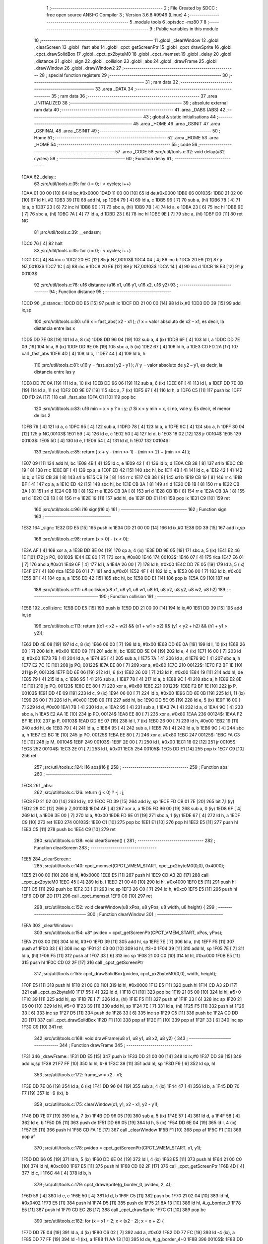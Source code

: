                               1 ;--------------------------------------------------------
                              2 ; File Created by SDCC : free open source ANSI-C Compiler
                              3 ; Version 3.6.8 #9946 (Linux)
                              4 ;--------------------------------------------------------
                              5 	.module tools
                              6 	.optsdcc -mz80
                              7 	
                              8 ;--------------------------------------------------------
                              9 ; Public variables in this module
                             10 ;--------------------------------------------------------
                             11 	.globl _clearWindow
                             12 	.globl _clearScreen
                             13 	.globl _fast_abs
                             14 	.globl _cpct_getScreenPtr
                             15 	.globl _cpct_drawSprite
                             16 	.globl _cpct_drawSolidBox
                             17 	.globl _cpct_px2byteM0
                             18 	.globl _cpct_memset
                             19 	.globl _delay
                             20 	.globl _distance
                             21 	.globl _sign
                             22 	.globl _collision
                             23 	.globl _abs
                             24 	.globl _drawFrame
                             25 	.globl _drawWindow
                             26 	.globl _drawWindow2
                             27 ;--------------------------------------------------------
                             28 ; special function registers
                             29 ;--------------------------------------------------------
                             30 ;--------------------------------------------------------
                             31 ; ram data
                             32 ;--------------------------------------------------------
                             33 	.area _DATA
                             34 ;--------------------------------------------------------
                             35 ; ram data
                             36 ;--------------------------------------------------------
                             37 	.area _INITIALIZED
                             38 ;--------------------------------------------------------
                             39 ; absolute external ram data
                             40 ;--------------------------------------------------------
                             41 	.area _DABS (ABS)
                             42 ;--------------------------------------------------------
                             43 ; global & static initialisations
                             44 ;--------------------------------------------------------
                             45 	.area _HOME
                             46 	.area _GSINIT
                             47 	.area _GSFINAL
                             48 	.area _GSINIT
                             49 ;--------------------------------------------------------
                             50 ; Home
                             51 ;--------------------------------------------------------
                             52 	.area _HOME
                             53 	.area _HOME
                             54 ;--------------------------------------------------------
                             55 ; code
                             56 ;--------------------------------------------------------
                             57 	.area _CODE
                             58 ;src/util/tools.c:32: void delay(u32 cycles)
                             59 ;	---------------------------------
                             60 ; Function delay
                             61 ; ---------------------------------
   1DAA                      62 _delay::
                             63 ;src/util/tools.c:35: for (i = 0; i < cycles; i++)
   1DAA 01 00 00      [10]   64 	ld	bc,#0x0000
   1DAD 11 00 00      [10]   65 	ld	de,#0x0000
   1DB0                      66 00103$:
   1DB0 21 02 00      [10]   67 	ld	hl, #2
   1DB3 39            [11]   68 	add	hl, sp
   1DB4 79            [ 4]   69 	ld	a, c
   1DB5 96            [ 7]   70 	sub	a, (hl)
   1DB6 78            [ 4]   71 	ld	a, b
   1DB7 23            [ 6]   72 	inc	hl
   1DB8 9E            [ 7]   73 	sbc	a, (hl)
   1DB9 7B            [ 4]   74 	ld	a, e
   1DBA 23            [ 6]   75 	inc	hl
   1DBB 9E            [ 7]   76 	sbc	a, (hl)
   1DBC 7A            [ 4]   77 	ld	a, d
   1DBD 23            [ 6]   78 	inc	hl
   1DBE 9E            [ 7]   79 	sbc	a, (hl)
   1DBF D0            [11]   80 	ret	NC
                             81 ;src/util/tools.c:39: __endasm;
   1DC0 76            [ 4]   82 	halt
                             83 ;src/util/tools.c:35: for (i = 0; i < cycles; i++)
   1DC1 0C            [ 4]   84 	inc	c
   1DC2 20 EC         [12]   85 	jr	NZ,00103$
   1DC4 04            [ 4]   86 	inc	b
   1DC5 20 E9         [12]   87 	jr	NZ,00103$
   1DC7 1C            [ 4]   88 	inc	e
   1DC8 20 E6         [12]   89 	jr	NZ,00103$
   1DCA 14            [ 4]   90 	inc	d
   1DCB 18 E3         [12]   91 	jr	00103$
                             92 ;src/util/tools.c:78: u16 distance (u16 x1, u16 y1, u16 x2, u16 y2)
                             93 ;	---------------------------------
                             94 ; Function distance
                             95 ; ---------------------------------
   1DCD                      96 _distance::
   1DCD DD E5         [15]   97 	push	ix
   1DCF DD 21 00 00   [14]   98 	ld	ix,#0
   1DD3 DD 39         [15]   99 	add	ix,sp
                            100 ;src/util/tools.c:80: u16 x = fast_abs( x2 - x1 );  // x = valor absoluto de x2 – x1, es decir, la distancia entre las x
   1DD5 DD 7E 08      [19]  101 	ld	a, 8 (ix)
   1DD8 DD 96 04      [19]  102 	sub	a, 4 (ix)
   1DDB 6F            [ 4]  103 	ld	l, a
   1DDC DD 7E 09      [19]  104 	ld	a, 9 (ix)
   1DDF DD 9E 05      [19]  105 	sbc	a, 5 (ix)
   1DE2 67            [ 4]  106 	ld	h, a
   1DE3 CD FD 2A      [17]  107 	call	_fast_abs
   1DE6 4D            [ 4]  108 	ld	c, l
   1DE7 44            [ 4]  109 	ld	b, h
                            110 ;src/util/tools.c:81: u16 y = fast_abs( y2 - y1 );  // y = valor absoluto de y2 – y1, es decir, la distancia entre las y
   1DE8 DD 7E 0A      [19]  111 	ld	a, 10 (ix)
   1DEB DD 96 06      [19]  112 	sub	a, 6 (ix)
   1DEE 6F            [ 4]  113 	ld	l, a
   1DEF DD 7E 0B      [19]  114 	ld	a, 11 (ix)
   1DF2 DD 9E 07      [19]  115 	sbc	a, 7 (ix)
   1DF5 67            [ 4]  116 	ld	h, a
   1DF6 C5            [11]  117 	push	bc
   1DF7 CD FD 2A      [17]  118 	call	_fast_abs
   1DFA C1            [10]  119 	pop	bc
                            120 ;src/util/tools.c:83: u16 min = x < y ? x : y; // Si x < y min = x, si no, vale y. Es decir, el menor de los 2
   1DFB 79            [ 4]  121 	ld	a, c
   1DFC 95            [ 4]  122 	sub	a, l
   1DFD 78            [ 4]  123 	ld	a, b
   1DFE 9C            [ 4]  124 	sbc	a, h
   1DFF 30 04         [12]  125 	jr	NC,00103$
   1E01 59            [ 4]  126 	ld	e, c
   1E02 50            [ 4]  127 	ld	d, b
   1E03 18 02         [12]  128 	jr	00104$
   1E05                     129 00103$:
   1E05 5D            [ 4]  130 	ld	e, l
   1E06 54            [ 4]  131 	ld	d, h
   1E07                     132 00104$:
                            133 ;src/util/tools.c:85: return ( x + y - (min >> 1) - (min >> 2) + (min >> 4) );
   1E07 09            [11]  134 	add	hl, bc
   1E08 4B            [ 4]  135 	ld	c, e
   1E09 42            [ 4]  136 	ld	b, d
   1E0A CB 38         [ 8]  137 	srl	b
   1E0C CB 19         [ 8]  138 	rr	c
   1E0E BF            [ 4]  139 	cp	a, a
   1E0F ED 42         [15]  140 	sbc	hl, bc
   1E11 4B            [ 4]  141 	ld	c, e
   1E12 42            [ 4]  142 	ld	b, d
   1E13 CB 38         [ 8]  143 	srl	b
   1E15 CB 19         [ 8]  144 	rr	c
   1E17 CB 38         [ 8]  145 	srl	b
   1E19 CB 19         [ 8]  146 	rr	c
   1E1B BF            [ 4]  147 	cp	a, a
   1E1C ED 42         [15]  148 	sbc	hl, bc
   1E1E CB 3A         [ 8]  149 	srl	d
   1E20 CB 1B         [ 8]  150 	rr	e
   1E22 CB 3A         [ 8]  151 	srl	d
   1E24 CB 1B         [ 8]  152 	rr	e
   1E26 CB 3A         [ 8]  153 	srl	d
   1E28 CB 1B         [ 8]  154 	rr	e
   1E2A CB 3A         [ 8]  155 	srl	d
   1E2C CB 1B         [ 8]  156 	rr	e
   1E2E 19            [11]  157 	add	hl, de
   1E2F DD E1         [14]  158 	pop	ix
   1E31 C9            [10]  159 	ret
                            160 ;src/util/tools.c:96: i16 sign(i16 x)
                            161 ;	---------------------------------
                            162 ; Function sign
                            163 ; ---------------------------------
   1E32                     164 _sign::
   1E32 DD E5         [15]  165 	push	ix
   1E34 DD 21 00 00   [14]  166 	ld	ix,#0
   1E38 DD 39         [15]  167 	add	ix,sp
                            168 ;src/util/tools.c:98: return  (x > 0) - (x < 0);
   1E3A AF            [ 4]  169 	xor	a, a
   1E3B DD BE 04      [19]  170 	cp	a, 4 (ix)
   1E3E DD 9E 05      [19]  171 	sbc	a, 5 (ix)
   1E41 E2 46 1E      [10]  172 	jp	PO, 00103$
   1E44 EE 80         [ 7]  173 	xor	a, #0x80
   1E46                     174 00103$:
   1E46 07            [ 4]  175 	rlca
   1E47 E6 01         [ 7]  176 	and	a,#0x01
   1E49 6F            [ 4]  177 	ld	l, a
   1E4A 26 00         [ 7]  178 	ld	h, #0x00
   1E4C DD 7E 05      [19]  179 	ld	a, 5 (ix)
   1E4F 07            [ 4]  180 	rlca
   1E50 E6 01         [ 7]  181 	and	a,#0x01
   1E52 4F            [ 4]  182 	ld	c, a
   1E53 06 00         [ 7]  183 	ld	b, #0x00
   1E55 BF            [ 4]  184 	cp	a, a
   1E56 ED 42         [15]  185 	sbc	hl, bc
   1E58 DD E1         [14]  186 	pop	ix
   1E5A C9            [10]  187 	ret
                            188 ;src/util/tools.c:111: u8 collision(u8 x1, u8 y1, u8 w1, u8 h1, u8 x2, u8 y2, u8 w2, u8 h2)
                            189 ;	---------------------------------
                            190 ; Function collision
                            191 ; ---------------------------------
   1E5B                     192 _collision::
   1E5B DD E5         [15]  193 	push	ix
   1E5D DD 21 00 00   [14]  194 	ld	ix,#0
   1E61 DD 39         [15]  195 	add	ix,sp
                            196 ;src/util/tools.c:113: return  ((x1 < x2 + w2) && (x1 + w1 > x2) &&  (y1 < y2 + h2) && (h1 + y1 > y2));
   1E63 DD 4E 08      [19]  197 	ld	c, 8 (ix)
   1E66 06 00         [ 7]  198 	ld	b, #0x00
   1E68 DD 6E 0A      [19]  199 	ld	l, 10 (ix)
   1E6B 26 00         [ 7]  200 	ld	h, #0x00
   1E6D 09            [11]  201 	add	hl, bc
   1E6E DD 5E 04      [19]  202 	ld	e, 4 (ix)
   1E71 16 00         [ 7]  203 	ld	d, #0x00
   1E73 7B            [ 4]  204 	ld	a, e
   1E74 95            [ 4]  205 	sub	a, l
   1E75 7A            [ 4]  206 	ld	a, d
   1E76 9C            [ 4]  207 	sbc	a, h
   1E77 E2 7C 1E      [10]  208 	jp	PO, 00122$
   1E7A EE 80         [ 7]  209 	xor	a, #0x80
   1E7C                     210 00122$:
   1E7C F2 BF 1E      [10]  211 	jp	P, 00103$
   1E7F DD 6E 06      [19]  212 	ld	l, 6 (ix)
   1E82 26 00         [ 7]  213 	ld	h, #0x00
   1E84 19            [11]  214 	add	hl, de
   1E85 79            [ 4]  215 	ld	a, c
   1E86 95            [ 4]  216 	sub	a, l
   1E87 78            [ 4]  217 	ld	a, b
   1E88 9C            [ 4]  218 	sbc	a, h
   1E89 E2 8E 1E      [10]  219 	jp	PO, 00123$
   1E8C EE 80         [ 7]  220 	xor	a, #0x80
   1E8E                     221 00123$:
   1E8E F2 BF 1E      [10]  222 	jp	P, 00103$
   1E91 DD 4E 09      [19]  223 	ld	c, 9 (ix)
   1E94 06 00         [ 7]  224 	ld	b, #0x00
   1E96 DD 6E 0B      [19]  225 	ld	l, 11 (ix)
   1E99 26 00         [ 7]  226 	ld	h, #0x00
   1E9B 09            [11]  227 	add	hl, bc
   1E9C DD 5E 05      [19]  228 	ld	e, 5 (ix)
   1E9F 16 00         [ 7]  229 	ld	d, #0x00
   1EA1 7B            [ 4]  230 	ld	a, e
   1EA2 95            [ 4]  231 	sub	a, l
   1EA3 7A            [ 4]  232 	ld	a, d
   1EA4 9C            [ 4]  233 	sbc	a, h
   1EA5 E2 AA 1E      [10]  234 	jp	PO, 00124$
   1EA8 EE 80         [ 7]  235 	xor	a, #0x80
   1EAA                     236 00124$:
   1EAA F2 BF 1E      [10]  237 	jp	P, 00103$
   1EAD DD 6E 07      [19]  238 	ld	l, 7 (ix)
   1EB0 26 00         [ 7]  239 	ld	h, #0x00
   1EB2 19            [11]  240 	add	hl, de
   1EB3 79            [ 4]  241 	ld	a, c
   1EB4 95            [ 4]  242 	sub	a, l
   1EB5 78            [ 4]  243 	ld	a, b
   1EB6 9C            [ 4]  244 	sbc	a, h
   1EB7 E2 BC 1E      [10]  245 	jp	PO, 00125$
   1EBA EE 80         [ 7]  246 	xor	a, #0x80
   1EBC                     247 00125$:
   1EBC FA C3 1E      [10]  248 	jp	M, 00104$
   1EBF                     249 00103$:
   1EBF 2E 00         [ 7]  250 	ld	l, #0x00
   1EC1 18 02         [12]  251 	jr	00105$
   1EC3                     252 00104$:
   1EC3 2E 01         [ 7]  253 	ld	l, #0x01
   1EC5                     254 00105$:
   1EC5 DD E1         [14]  255 	pop	ix
   1EC7 C9            [10]  256 	ret
                            257 ;src/util/tools.c:124: i16 abs(i16 j)
                            258 ;	---------------------------------
                            259 ; Function abs
                            260 ; ---------------------------------
   1EC8                     261 _abs::
                            262 ;src/util/tools.c:126: return (j < 0) ? -j : j;
   1EC8 FD 21 02 00   [14]  263 	ld	iy, #2
   1ECC FD 39         [15]  264 	add	iy, sp
   1ECE FD CB 01 7E   [20]  265 	bit	7,1 (iy)
   1ED2 28 0C         [12]  266 	jr	Z,00103$
   1ED4 AF            [ 4]  267 	xor	a, a
   1ED5 FD 96 00      [19]  268 	sub	a, 0 (iy)
   1ED8 6F            [ 4]  269 	ld	l, a
   1ED9 3E 00         [ 7]  270 	ld	a, #0x00
   1EDB FD 9E 01      [19]  271 	sbc	a, 1 (iy)
   1EDE 67            [ 4]  272 	ld	h, a
   1EDF C9            [10]  273 	ret
   1EE0                     274 00103$:
   1EE0 C1            [10]  275 	pop	bc
   1EE1 E1            [10]  276 	pop	hl
   1EE2 E5            [11]  277 	push	hl
   1EE3 C5            [11]  278 	push	bc
   1EE4 C9            [10]  279 	ret
                            280 ;src/util/tools.c:138: void clearScreen() {
                            281 ;	---------------------------------
                            282 ; Function clearScreen
                            283 ; ---------------------------------
   1EE5                     284 _clearScreen::
                            285 ;src/util/tools.c:140: cpct_memset(CPCT_VMEM_START, cpct_px2byteM0(0,0), 0x4000);
   1EE5 21 00 00      [10]  286 	ld	hl, #0x0000
   1EE8 E5            [11]  287 	push	hl
   1EE9 CD A3 2D      [17]  288 	call	_cpct_px2byteM0
   1EEC 45            [ 4]  289 	ld	b, l
   1EED 21 00 40      [10]  290 	ld	hl, #0x4000
   1EF0 E5            [11]  291 	push	hl
   1EF1 C5            [11]  292 	push	bc
   1EF2 33            [ 6]  293 	inc	sp
   1EF3 26 C0         [ 7]  294 	ld	h, #0xc0
   1EF5 E5            [11]  295 	push	hl
   1EF6 CD BF 2D      [17]  296 	call	_cpct_memset
   1EF9 C9            [10]  297 	ret
                            298 ;src/util/tools.c:152: void clearWindow(u8 xPos, u8 yPos, u8 width, u8 height) {
                            299 ;	---------------------------------
                            300 ; Function clearWindow
                            301 ; ---------------------------------
   1EFA                     302 _clearWindow::
                            303 ;src/util/tools.c:154: u8* pvideo = cpct_getScreenPtr(CPCT_VMEM_START, xPos, yPos);
   1EFA 21 03 00      [10]  304 	ld	hl, #3+0
   1EFD 39            [11]  305 	add	hl, sp
   1EFE 7E            [ 7]  306 	ld	a, (hl)
   1EFF F5            [11]  307 	push	af
   1F00 33            [ 6]  308 	inc	sp
   1F01 21 03 00      [10]  309 	ld	hl, #3+0
   1F04 39            [11]  310 	add	hl, sp
   1F05 7E            [ 7]  311 	ld	a, (hl)
   1F06 F5            [11]  312 	push	af
   1F07 33            [ 6]  313 	inc	sp
   1F08 21 00 C0      [10]  314 	ld	hl, #0xc000
   1F0B E5            [11]  315 	push	hl
   1F0C CD 02 2F      [17]  316 	call	_cpct_getScreenPtr
                            317 ;src/util/tools.c:155: cpct_drawSolidBox(pvideo, cpct_px2byteM0(0,0), width, height);
   1F0F E5            [11]  318 	push	hl
   1F10 21 00 00      [10]  319 	ld	hl, #0x0000
   1F13 E5            [11]  320 	push	hl
   1F14 CD A3 2D      [17]  321 	call	_cpct_px2byteM0
   1F17 55            [ 4]  322 	ld	d, l
   1F18 C1            [10]  323 	pop	bc
   1F19 21 05 00      [10]  324 	ld	hl, #5+0
   1F1C 39            [11]  325 	add	hl, sp
   1F1D 7E            [ 7]  326 	ld	a, (hl)
   1F1E F5            [11]  327 	push	af
   1F1F 33            [ 6]  328 	inc	sp
   1F20 21 05 00      [10]  329 	ld	hl, #5+0
   1F23 39            [11]  330 	add	hl, sp
   1F24 7E            [ 7]  331 	ld	a, (hl)
   1F25 F5            [11]  332 	push	af
   1F26 33            [ 6]  333 	inc	sp
   1F27 D5            [11]  334 	push	de
   1F28 33            [ 6]  335 	inc	sp
   1F29 C5            [11]  336 	push	bc
   1F2A CD DD 2D      [17]  337 	call	_cpct_drawSolidBox
   1F2D F1            [10]  338 	pop	af
   1F2E F1            [10]  339 	pop	af
   1F2F 33            [ 6]  340 	inc	sp
   1F30 C9            [10]  341 	ret
                            342 ;src/util/tools.c:168: void drawFrame(u8 x1, u8 y1, u8 x2, u8 y2) {
                            343 ;	---------------------------------
                            344 ; Function drawFrame
                            345 ; ---------------------------------
   1F31                     346 _drawFrame::
   1F31 DD E5         [15]  347 	push	ix
   1F33 DD 21 00 00   [14]  348 	ld	ix,#0
   1F37 DD 39         [15]  349 	add	ix,sp
   1F39 21 F7 FF      [10]  350 	ld	hl, #-9
   1F3C 39            [11]  351 	add	hl, sp
   1F3D F9            [ 6]  352 	ld	sp, hl
                            353 ;src/util/tools.c:172: frame_w = x2 - x1;
   1F3E DD 7E 06      [19]  354 	ld	a, 6 (ix)
   1F41 DD 96 04      [19]  355 	sub	a, 4 (ix)
   1F44 47            [ 4]  356 	ld	b, a
   1F45 DD 70 F7      [19]  357 	ld	-9 (ix), b
                            358 ;src/util/tools.c:175: clearWindow(x1, y1, x2 - x1, y2 - y1);
   1F48 DD 7E 07      [19]  359 	ld	a, 7 (ix)
   1F4B DD 96 05      [19]  360 	sub	a, 5 (ix)
   1F4E 57            [ 4]  361 	ld	d, a
   1F4F 58            [ 4]  362 	ld	e, b
   1F50 D5            [11]  363 	push	de
   1F51 DD 66 05      [19]  364 	ld	h, 5 (ix)
   1F54 DD 6E 04      [19]  365 	ld	l, 4 (ix)
   1F57 E5            [11]  366 	push	hl
   1F58 CD FA 1E      [17]  367 	call	_clearWindow
   1F5B F1            [10]  368 	pop	af
   1F5C F1            [10]  369 	pop	af
                            370 ;src/util/tools.c:178: pvideo = cpct_getScreenPtr(CPCT_VMEM_START, x1, y1);
   1F5D DD 66 05      [19]  371 	ld	h, 5 (ix)
   1F60 DD 6E 04      [19]  372 	ld	l, 4 (ix)
   1F63 E5            [11]  373 	push	hl
   1F64 21 00 C0      [10]  374 	ld	hl, #0xc000
   1F67 E5            [11]  375 	push	hl
   1F68 CD 02 2F      [17]  376 	call	_cpct_getScreenPtr
   1F6B 4D            [ 4]  377 	ld	c, l
   1F6C 44            [ 4]  378 	ld	b, h
                            379 ;src/util/tools.c:179: cpct_drawSprite(g_border_0,  pvideo, 2, 4);
   1F6D 59            [ 4]  380 	ld	e, c
   1F6E 50            [ 4]  381 	ld	d, b
   1F6F C5            [11]  382 	push	bc
   1F70 21 02 04      [10]  383 	ld	hl, #0x0402
   1F73 E5            [11]  384 	push	hl
   1F74 D5            [11]  385 	push	de
   1F75 21 8A 13      [10]  386 	ld	hl, #_g_border_0
   1F78 E5            [11]  387 	push	hl
   1F79 CD EC 2B      [17]  388 	call	_cpct_drawSprite
   1F7C C1            [10]  389 	pop	bc
                            390 ;src/util/tools.c:182: for (x = x1 + 2; x < (x2 - 2); x = x + 2) {
   1F7D DD 7E 04      [19]  391 	ld	a, 4 (ix)
   1F80 C6 02         [ 7]  392 	add	a, #0x02
   1F82 DD 77 FC      [19]  393 	ld	-4 (ix), a
   1F85 DD 77 FF      [19]  394 	ld	-1 (ix), a
   1F88 11 AA 13      [10]  395 	ld	de, #_g_border_4+0
   1F8B                     396 00105$:
   1F8B DD 7E 06      [19]  397 	ld	a, 6 (ix)
   1F8E 26 00         [ 7]  398 	ld	h, #0x00
   1F90 C6 FE         [ 7]  399 	add	a, #0xfe
   1F92 DD 77 FD      [19]  400 	ld	-3 (ix), a
   1F95 7C            [ 4]  401 	ld	a, h
   1F96 CE FF         [ 7]  402 	adc	a, #0xff
   1F98 DD 77 FE      [19]  403 	ld	-2 (ix), a
   1F9B DD 6E FF      [19]  404 	ld	l, -1 (ix)
   1F9E 26 00         [ 7]  405 	ld	h, #0x00
                            406 ;src/util/tools.c:183: cpct_drawSprite(g_border_4,  pvideo + (x - x1), 2, 4);
   1FA0 DD 7E 04      [19]  407 	ld	a, 4 (ix)
   1FA3 DD 77 FA      [19]  408 	ld	-6 (ix), a
   1FA6 DD 36 FB 00   [19]  409 	ld	-5 (ix), #0x00
                            410 ;src/util/tools.c:182: for (x = x1 + 2; x < (x2 - 2); x = x + 2) {
   1FAA 7D            [ 4]  411 	ld	a, l
   1FAB DD 96 FD      [19]  412 	sub	a, -3 (ix)
   1FAE 7C            [ 4]  413 	ld	a, h
   1FAF DD 9E FE      [19]  414 	sbc	a, -2 (ix)
   1FB2 E2 B7 1F      [10]  415 	jp	PO, 00142$
   1FB5 EE 80         [ 7]  416 	xor	a, #0x80
   1FB7                     417 00142$:
   1FB7 F2 E1 1F      [10]  418 	jp	P, 00101$
                            419 ;src/util/tools.c:183: cpct_drawSprite(g_border_4,  pvideo + (x - x1), 2, 4);
   1FBA 7D            [ 4]  420 	ld	a, l
   1FBB DD 96 FA      [19]  421 	sub	a, -6 (ix)
   1FBE 6F            [ 4]  422 	ld	l, a
   1FBF 7C            [ 4]  423 	ld	a, h
   1FC0 DD 9E FB      [19]  424 	sbc	a, -5 (ix)
   1FC3 67            [ 4]  425 	ld	h, a
   1FC4 09            [11]  426 	add	hl, bc
   1FC5 E5            [11]  427 	push	hl
   1FC6 FD E1         [14]  428 	pop	iy
   1FC8 C5            [11]  429 	push	bc
   1FC9 D5            [11]  430 	push	de
   1FCA 21 02 04      [10]  431 	ld	hl, #0x0402
   1FCD E5            [11]  432 	push	hl
   1FCE FD E5         [15]  433 	push	iy
   1FD0 21 AA 13      [10]  434 	ld	hl, #_g_border_4
   1FD3 E5            [11]  435 	push	hl
   1FD4 CD EC 2B      [17]  436 	call	_cpct_drawSprite
   1FD7 D1            [10]  437 	pop	de
   1FD8 C1            [10]  438 	pop	bc
                            439 ;src/util/tools.c:182: for (x = x1 + 2; x < (x2 - 2); x = x + 2) {
   1FD9 DD 34 FF      [23]  440 	inc	-1 (ix)
   1FDC DD 34 FF      [23]  441 	inc	-1 (ix)
   1FDF 18 AA         [12]  442 	jr	00105$
   1FE1                     443 00101$:
                            444 ;src/util/tools.c:187: cpct_drawSprite(g_border_1,  pvideo + (frame_w - 2), 2, 4);
   1FE1 DD 5E F7      [19]  445 	ld	e, -9 (ix)
   1FE4 16 00         [ 7]  446 	ld	d, #0x00
   1FE6 1B            [ 6]  447 	dec	de
   1FE7 1B            [ 6]  448 	dec	de
   1FE8 6B            [ 4]  449 	ld	l, e
   1FE9 62            [ 4]  450 	ld	h, d
   1FEA 09            [11]  451 	add	hl, bc
   1FEB 4D            [ 4]  452 	ld	c, l
   1FEC 44            [ 4]  453 	ld	b, h
   1FED D5            [11]  454 	push	de
   1FEE 21 02 04      [10]  455 	ld	hl, #0x0402
   1FF1 E5            [11]  456 	push	hl
   1FF2 C5            [11]  457 	push	bc
   1FF3 21 92 13      [10]  458 	ld	hl, #_g_border_1
   1FF6 E5            [11]  459 	push	hl
   1FF7 CD EC 2B      [17]  460 	call	_cpct_drawSprite
   1FFA D1            [10]  461 	pop	de
                            462 ;src/util/tools.c:190: for (x = y1 + 4; x < (y2 - 4); x = x + 4) {
   1FFB DD 7E 05      [19]  463 	ld	a, 5 (ix)
   1FFE C6 04         [ 7]  464 	add	a, #0x04
   2000 DD 77 FF      [19]  465 	ld	-1 (ix), a
   2003                     466 00108$:
   2003 DD 7E 07      [19]  467 	ld	a, 7 (ix)
   2006 06 00         [ 7]  468 	ld	b, #0x00
   2008 C6 FC         [ 7]  469 	add	a, #0xfc
   200A 4F            [ 4]  470 	ld	c, a
   200B 78            [ 4]  471 	ld	a, b
   200C CE FF         [ 7]  472 	adc	a, #0xff
   200E 47            [ 4]  473 	ld	b, a
   200F DD 7E FF      [19]  474 	ld	a, -1 (ix)
   2012 26 00         [ 7]  475 	ld	h, #0x00
   2014 91            [ 4]  476 	sub	a, c
   2015 7C            [ 4]  477 	ld	a, h
   2016 98            [ 4]  478 	sbc	a, b
   2017 E2 1C 20      [10]  479 	jp	PO, 00143$
   201A EE 80         [ 7]  480 	xor	a, #0x80
   201C                     481 00143$:
   201C F2 60 20      [10]  482 	jp	P, 00102$
                            483 ;src/util/tools.c:191: pvideo = cpct_getScreenPtr(CPCT_VMEM_START, x1, x);
   201F D5            [11]  484 	push	de
   2020 DD 66 FF      [19]  485 	ld	h, -1 (ix)
   2023 DD 6E 04      [19]  486 	ld	l, 4 (ix)
   2026 E5            [11]  487 	push	hl
   2027 21 00 C0      [10]  488 	ld	hl, #0xc000
   202A E5            [11]  489 	push	hl
   202B CD 02 2F      [17]  490 	call	_cpct_getScreenPtr
   202E D1            [10]  491 	pop	de
                            492 ;src/util/tools.c:192: cpct_drawSprite(g_border_5,  pvideo, 2, 4);
   202F E5            [11]  493 	push	hl
   2030 FD E1         [14]  494 	pop	iy
   2032 E5            [11]  495 	push	hl
   2033 D5            [11]  496 	push	de
   2034 01 02 04      [10]  497 	ld	bc, #0x0402
   2037 C5            [11]  498 	push	bc
   2038 FD E5         [15]  499 	push	iy
   203A 01 B2 13      [10]  500 	ld	bc, #_g_border_5
   203D C5            [11]  501 	push	bc
   203E CD EC 2B      [17]  502 	call	_cpct_drawSprite
   2041 D1            [10]  503 	pop	de
   2042 E1            [10]  504 	pop	hl
                            505 ;src/util/tools.c:193: cpct_drawSprite(g_border_6,  pvideo + (frame_w - 2), 2, 4);
   2043 19            [11]  506 	add	hl, de
   2044 D5            [11]  507 	push	de
   2045 01 02 04      [10]  508 	ld	bc, #0x0402
   2048 C5            [11]  509 	push	bc
   2049 E5            [11]  510 	push	hl
   204A 21 BA 13      [10]  511 	ld	hl, #_g_border_6
   204D E5            [11]  512 	push	hl
   204E CD EC 2B      [17]  513 	call	_cpct_drawSprite
   2051 D1            [10]  514 	pop	de
                            515 ;src/util/tools.c:190: for (x = y1 + 4; x < (y2 - 4); x = x + 4) {
   2052 DD 34 FF      [23]  516 	inc	-1 (ix)
   2055 DD 34 FF      [23]  517 	inc	-1 (ix)
   2058 DD 34 FF      [23]  518 	inc	-1 (ix)
   205B DD 34 FF      [23]  519 	inc	-1 (ix)
   205E 18 A3         [12]  520 	jr	00108$
   2060                     521 00102$:
                            522 ;src/util/tools.c:196: pvideo = cpct_getScreenPtr(CPCT_VMEM_START, x1, y2 - 4);
   2060 DD 7E 07      [19]  523 	ld	a, 7 (ix)
   2063 C6 FC         [ 7]  524 	add	a, #0xfc
   2065 47            [ 4]  525 	ld	b, a
   2066 D5            [11]  526 	push	de
   2067 C5            [11]  527 	push	bc
   2068 33            [ 6]  528 	inc	sp
   2069 DD 7E 04      [19]  529 	ld	a, 4 (ix)
   206C F5            [11]  530 	push	af
   206D 33            [ 6]  531 	inc	sp
   206E 21 00 C0      [10]  532 	ld	hl, #0xc000
   2071 E5            [11]  533 	push	hl
   2072 CD 02 2F      [17]  534 	call	_cpct_getScreenPtr
   2075 4D            [ 4]  535 	ld	c, l
   2076 44            [ 4]  536 	ld	b, h
   2077 D1            [10]  537 	pop	de
                            538 ;src/util/tools.c:199: cpct_drawSprite(g_border_2,  pvideo, 2, 4);
   2078 DD 71 F8      [19]  539 	ld	-8 (ix), c
   207B DD 70 F9      [19]  540 	ld	-7 (ix), b
   207E C5            [11]  541 	push	bc
   207F D5            [11]  542 	push	de
   2080 21 02 04      [10]  543 	ld	hl, #0x0402
   2083 E5            [11]  544 	push	hl
   2084 DD 6E F8      [19]  545 	ld	l,-8 (ix)
   2087 DD 66 F9      [19]  546 	ld	h,-7 (ix)
   208A E5            [11]  547 	push	hl
   208B 21 9A 13      [10]  548 	ld	hl, #_g_border_2
   208E E5            [11]  549 	push	hl
   208F CD EC 2B      [17]  550 	call	_cpct_drawSprite
   2092 D1            [10]  551 	pop	de
   2093 C1            [10]  552 	pop	bc
                            553 ;src/util/tools.c:202: for (x = x1 + 2; x < (x2 - 2); x = x + 2) {
   2094 DD 7E FC      [19]  554 	ld	a, -4 (ix)
   2097 DD 77 F8      [19]  555 	ld	-8 (ix), a
   209A                     556 00111$:
   209A DD 6E F8      [19]  557 	ld	l, -8 (ix)
   209D 26 00         [ 7]  558 	ld	h, #0x00
   209F 7D            [ 4]  559 	ld	a, l
   20A0 DD 96 FD      [19]  560 	sub	a, -3 (ix)
   20A3 7C            [ 4]  561 	ld	a, h
   20A4 DD 9E FE      [19]  562 	sbc	a, -2 (ix)
   20A7 E2 AC 20      [10]  563 	jp	PO, 00144$
   20AA EE 80         [ 7]  564 	xor	a, #0x80
   20AC                     565 00144$:
   20AC F2 D6 20      [10]  566 	jp	P, 00103$
                            567 ;src/util/tools.c:203: cpct_drawSprite(g_border_7,  pvideo + (x - x1), 2, 4);
   20AF 7D            [ 4]  568 	ld	a, l
   20B0 DD 96 FA      [19]  569 	sub	a, -6 (ix)
   20B3 6F            [ 4]  570 	ld	l, a
   20B4 7C            [ 4]  571 	ld	a, h
   20B5 DD 9E FB      [19]  572 	sbc	a, -5 (ix)
   20B8 67            [ 4]  573 	ld	h, a
   20B9 09            [11]  574 	add	hl, bc
   20BA E5            [11]  575 	push	hl
   20BB FD E1         [14]  576 	pop	iy
   20BD C5            [11]  577 	push	bc
   20BE D5            [11]  578 	push	de
   20BF 21 02 04      [10]  579 	ld	hl, #0x0402
   20C2 E5            [11]  580 	push	hl
   20C3 FD E5         [15]  581 	push	iy
   20C5 21 C2 13      [10]  582 	ld	hl, #_g_border_7
   20C8 E5            [11]  583 	push	hl
   20C9 CD EC 2B      [17]  584 	call	_cpct_drawSprite
   20CC D1            [10]  585 	pop	de
   20CD C1            [10]  586 	pop	bc
                            587 ;src/util/tools.c:202: for (x = x1 + 2; x < (x2 - 2); x = x + 2) {
   20CE DD 34 F8      [23]  588 	inc	-8 (ix)
   20D1 DD 34 F8      [23]  589 	inc	-8 (ix)
   20D4 18 C4         [12]  590 	jr	00111$
   20D6                     591 00103$:
                            592 ;src/util/tools.c:207: cpct_drawSprite(g_border_3,  pvideo + (frame_w - 2), 2, 4);
   20D6 69            [ 4]  593 	ld	l, c
   20D7 60            [ 4]  594 	ld	h, b
   20D8 19            [11]  595 	add	hl, de
   20D9 01 A2 13      [10]  596 	ld	bc, #_g_border_3+0
   20DC 11 02 04      [10]  597 	ld	de, #0x0402
   20DF D5            [11]  598 	push	de
   20E0 E5            [11]  599 	push	hl
   20E1 C5            [11]  600 	push	bc
   20E2 CD EC 2B      [17]  601 	call	_cpct_drawSprite
   20E5 DD F9         [10]  602 	ld	sp, ix
   20E7 DD E1         [14]  603 	pop	ix
   20E9 C9            [10]  604 	ret
                            605 ;src/util/tools.c:210: void drawWindow(){
                            606 ;	---------------------------------
                            607 ; Function drawWindow
                            608 ; ---------------------------------
   20EA                     609 _drawWindow::
                            610 ;src/util/tools.c:215: cpct_drawSolidBox ((u16*)62099-5, 0xff, 51-2, 2);
   20EA 21 31 02      [10]  611 	ld	hl, #0x0231
   20ED E5            [11]  612 	push	hl
   20EE 3E FF         [ 7]  613 	ld	a, #0xff
   20F0 F5            [11]  614 	push	af
   20F1 33            [ 6]  615 	inc	sp
   20F2 21 8E F2      [10]  616 	ld	hl, #0xf28e
   20F5 E5            [11]  617 	push	hl
   20F6 CD DD 2D      [17]  618 	call	_cpct_drawSolidBox
   20F9 F1            [10]  619 	pop	af
                            620 ;src/util/tools.c:216: cpct_drawSolidBox ((u16*)62659-5, 0xff, 51-2, 2);
   20FA 33            [ 6]  621 	inc	sp
   20FB 21 31 02      [10]  622 	ld	hl,#0x0231
   20FE E3            [19]  623 	ex	(sp),hl
   20FF 3E FF         [ 7]  624 	ld	a, #0xff
   2101 F5            [11]  625 	push	af
   2102 33            [ 6]  626 	inc	sp
   2103 21 BE F4      [10]  627 	ld	hl, #0xf4be
   2106 E5            [11]  628 	push	hl
   2107 CD DD 2D      [17]  629 	call	_cpct_drawSolidBox
   210A F1            [10]  630 	pop	af
                            631 ;src/util/tools.c:219: cpct_drawSolidBox ((u16*)49891-5, 0x00, 51-2, 2);
   210B 33            [ 6]  632 	inc	sp
   210C 21 31 02      [10]  633 	ld	hl,#0x0231
   210F E3            [19]  634 	ex	(sp),hl
   2110 AF            [ 4]  635 	xor	a, a
   2111 F5            [11]  636 	push	af
   2112 33            [ 6]  637 	inc	sp
   2113 21 DE C2      [10]  638 	ld	hl, #0xc2de
   2116 E5            [11]  639 	push	hl
   2117 CD DD 2D      [17]  640 	call	_cpct_drawSolidBox
   211A F1            [10]  641 	pop	af
                            642 ;src/util/tools.c:220: cpct_drawSolidBox ((u16*)58563-5, 0x00, 51-2, 2);
   211B 33            [ 6]  643 	inc	sp
   211C 21 31 02      [10]  644 	ld	hl,#0x0231
   211F E3            [19]  645 	ex	(sp),hl
   2120 AF            [ 4]  646 	xor	a, a
   2121 F5            [11]  647 	push	af
   2122 33            [ 6]  648 	inc	sp
   2123 21 BE E4      [10]  649 	ld	hl, #0xe4be
   2126 E5            [11]  650 	push	hl
   2127 CD DD 2D      [17]  651 	call	_cpct_drawSolidBox
   212A F1            [10]  652 	pop	af
                            653 ;src/util/tools.c:223: cpct_drawSolidBox ((u16*)53987-5, 0x3f, 51-2, 58-8);
   212B 33            [ 6]  654 	inc	sp
   212C 21 31 32      [10]  655 	ld	hl,#0x3231
   212F E3            [19]  656 	ex	(sp),hl
   2130 3E 3F         [ 7]  657 	ld	a, #0x3f
   2132 F5            [11]  658 	push	af
   2133 33            [ 6]  659 	inc	sp
   2134 21 DE D2      [10]  660 	ld	hl, #0xd2de
   2137 E5            [11]  661 	push	hl
   2138 CD DD 2D      [17]  662 	call	_cpct_drawSolidBox
   213B F1            [10]  663 	pop	af
                            664 ;src/util/tools.c:228: cpct_drawSolidBox ((u16*)49890-5, 0x55, 1, 2);
   213C 33            [ 6]  665 	inc	sp
   213D 21 01 02      [10]  666 	ld	hl,#0x0201
   2140 E3            [19]  667 	ex	(sp),hl
   2141 3E 55         [ 7]  668 	ld	a, #0x55
   2143 F5            [11]  669 	push	af
   2144 33            [ 6]  670 	inc	sp
   2145 21 DD C2      [10]  671 	ld	hl, #0xc2dd
   2148 E5            [11]  672 	push	hl
   2149 CD DD 2D      [17]  673 	call	_cpct_drawSolidBox
   214C F1            [10]  674 	pop	af
                            675 ;src/util/tools.c:231: cpct_drawSolidBox ((u16*)53986-5, 0xaa, 1, 58-8);
   214D 33            [ 6]  676 	inc	sp
   214E 21 01 32      [10]  677 	ld	hl,#0x3201
   2151 E3            [19]  678 	ex	(sp),hl
   2152 3E AA         [ 7]  679 	ld	a, #0xaa
   2154 F5            [11]  680 	push	af
   2155 33            [ 6]  681 	inc	sp
   2156 21 DD D2      [10]  682 	ld	hl, #0xd2dd
   2159 E5            [11]  683 	push	hl
   215A CD DD 2D      [17]  684 	call	_cpct_drawSolidBox
   215D F1            [10]  685 	pop	af
                            686 ;src/util/tools.c:234: cpct_drawSolidBox ((u16*)58562-5, 0x55, 1, 2);
   215E 33            [ 6]  687 	inc	sp
   215F 21 01 02      [10]  688 	ld	hl,#0x0201
   2162 E3            [19]  689 	ex	(sp),hl
   2163 3E 55         [ 7]  690 	ld	a, #0x55
   2165 F5            [11]  691 	push	af
   2166 33            [ 6]  692 	inc	sp
   2167 21 BD E4      [10]  693 	ld	hl, #0xe4bd
   216A E5            [11]  694 	push	hl
   216B CD DD 2D      [17]  695 	call	_cpct_drawSolidBox
   216E F1            [10]  696 	pop	af
                            697 ;src/util/tools.c:238: cpct_drawSolidBox ((u16*)49931+2, 0xaa, 1, 2);
   216F 33            [ 6]  698 	inc	sp
   2170 21 01 02      [10]  699 	ld	hl,#0x0201
   2173 E3            [19]  700 	ex	(sp),hl
   2174 3E AA         [ 7]  701 	ld	a, #0xaa
   2176 F5            [11]  702 	push	af
   2177 33            [ 6]  703 	inc	sp
   2178 21 0F C3      [10]  704 	ld	hl, #0xc30f
   217B E5            [11]  705 	push	hl
   217C CD DD 2D      [17]  706 	call	_cpct_drawSolidBox
   217F F1            [10]  707 	pop	af
                            708 ;src/util/tools.c:242: cpct_drawSolidBox ((u16*)54027+2, 0x55, 1, 58-8);
   2180 33            [ 6]  709 	inc	sp
   2181 21 01 32      [10]  710 	ld	hl,#0x3201
   2184 E3            [19]  711 	ex	(sp),hl
   2185 3E 55         [ 7]  712 	ld	a, #0x55
   2187 F5            [11]  713 	push	af
   2188 33            [ 6]  714 	inc	sp
   2189 21 0F D3      [10]  715 	ld	hl, #0xd30f
   218C E5            [11]  716 	push	hl
   218D CD DD 2D      [17]  717 	call	_cpct_drawSolidBox
   2190 F1            [10]  718 	pop	af
                            719 ;src/util/tools.c:245: cpct_drawSolidBox ((u16*)58603+2, 0xaa, 1, 2);
   2191 33            [ 6]  720 	inc	sp
   2192 21 01 02      [10]  721 	ld	hl,#0x0201
   2195 E3            [19]  722 	ex	(sp),hl
   2196 3E AA         [ 7]  723 	ld	a, #0xaa
   2198 F5            [11]  724 	push	af
   2199 33            [ 6]  725 	inc	sp
   219A 21 EF E4      [10]  726 	ld	hl, #0xe4ef
   219D E5            [11]  727 	push	hl
   219E CD DD 2D      [17]  728 	call	_cpct_drawSolidBox
   21A1 F1            [10]  729 	pop	af
   21A2 F1            [10]  730 	pop	af
   21A3 33            [ 6]  731 	inc	sp
   21A4 C9            [10]  732 	ret
                            733 ;src/util/tools.c:249: void drawWindow2(u8 x, u8 y, u8 width, u8 height){
                            734 ;	---------------------------------
                            735 ; Function drawWindow2
                            736 ; ---------------------------------
   21A5                     737 _drawWindow2::
   21A5 DD E5         [15]  738 	push	ix
   21A7 DD 21 00 00   [14]  739 	ld	ix,#0
   21AB DD 39         [15]  740 	add	ix,sp
   21AD F5            [11]  741 	push	af
                            742 ;src/util/tools.c:256: cornerUp = cpct_getScreenPtr(CPCT_VMEM_START, x, y);
   21AE DD 66 05      [19]  743 	ld	h, 5 (ix)
   21B1 DD 6E 04      [19]  744 	ld	l, 4 (ix)
   21B4 E5            [11]  745 	push	hl
   21B5 21 00 C0      [10]  746 	ld	hl, #0xc000
   21B8 E5            [11]  747 	push	hl
   21B9 CD 02 2F      [17]  748 	call	_cpct_getScreenPtr
                            749 ;src/util/tools.c:257: lineUp = cpct_getScreenPtr(CPCT_VMEM_START, x, y+1);
   21BC DD 46 05      [19]  750 	ld	b, 5 (ix)
   21BF 04            [ 4]  751 	inc	b
   21C0 C5            [11]  752 	push	bc
   21C1 33            [ 6]  753 	inc	sp
   21C2 DD 7E 04      [19]  754 	ld	a, 4 (ix)
   21C5 F5            [11]  755 	push	af
   21C6 33            [ 6]  756 	inc	sp
   21C7 21 00 C0      [10]  757 	ld	hl, #0xc000
   21CA E5            [11]  758 	push	hl
   21CB CD 02 2F      [17]  759 	call	_cpct_getScreenPtr
                            760 ;src/util/tools.c:258: cornerDown = cpct_getScreenPtr(CPCT_VMEM_START, x, y+height);
   21CE DD 7E 05      [19]  761 	ld	a, 5 (ix)
   21D1 DD 86 07      [19]  762 	add	a, 7 (ix)
   21D4 DD 77 FF      [19]  763 	ld	-1 (ix), a
   21D7 F5            [11]  764 	push	af
   21D8 33            [ 6]  765 	inc	sp
   21D9 DD 7E 04      [19]  766 	ld	a, 4 (ix)
   21DC F5            [11]  767 	push	af
   21DD 33            [ 6]  768 	inc	sp
   21DE 21 00 C0      [10]  769 	ld	hl, #0xc000
   21E1 E5            [11]  770 	push	hl
   21E2 CD 02 2F      [17]  771 	call	_cpct_getScreenPtr
                            772 ;src/util/tools.c:259: lineDown = cpct_getScreenPtr(CPCT_VMEM_START, x, y+height-1);
   21E5 DD 46 FF      [19]  773 	ld	b, -1 (ix)
   21E8 05            [ 4]  774 	dec	b
   21E9 C5            [11]  775 	push	bc
   21EA 33            [ 6]  776 	inc	sp
   21EB DD 7E 04      [19]  777 	ld	a, 4 (ix)
   21EE F5            [11]  778 	push	af
   21EF 33            [ 6]  779 	inc	sp
   21F0 21 00 C0      [10]  780 	ld	hl, #0xc000
   21F3 E5            [11]  781 	push	hl
   21F4 CD 02 2F      [17]  782 	call	_cpct_getScreenPtr
                            783 ;src/util/tools.c:264: pvideo = cpct_getScreenPtr(CPCT_VMEM_START, x+1, y);
   21F7 DD 46 04      [19]  784 	ld	b, 4 (ix)
   21FA 04            [ 4]  785 	inc	b
   21FB C5            [11]  786 	push	bc
   21FC DD 7E 05      [19]  787 	ld	a, 5 (ix)
   21FF F5            [11]  788 	push	af
   2200 33            [ 6]  789 	inc	sp
   2201 C5            [11]  790 	push	bc
   2202 33            [ 6]  791 	inc	sp
   2203 21 00 C0      [10]  792 	ld	hl, #0xc000
   2206 E5            [11]  793 	push	hl
   2207 CD 02 2F      [17]  794 	call	_cpct_getScreenPtr
   220A C1            [10]  795 	pop	bc
                            796 ;src/util/tools.c:265: cpct_drawSolidBox (pvideo, 0xff, width-4, 2);
   220B DD 7E 06      [19]  797 	ld	a, 6 (ix)
   220E C6 FC         [ 7]  798 	add	a, #0xfc
   2210 4F            [ 4]  799 	ld	c, a
   2211 C5            [11]  800 	push	bc
   2212 3E 02         [ 7]  801 	ld	a, #0x02
   2214 F5            [11]  802 	push	af
   2215 33            [ 6]  803 	inc	sp
   2216 51            [ 4]  804 	ld	d, c
   2217 1E FF         [ 7]  805 	ld	e,#0xff
   2219 D5            [11]  806 	push	de
   221A E5            [11]  807 	push	hl
   221B CD DD 2D      [17]  808 	call	_cpct_drawSolidBox
   221E F1            [10]  809 	pop	af
   221F F1            [10]  810 	pop	af
   2220 33            [ 6]  811 	inc	sp
   2221 C1            [10]  812 	pop	bc
                            813 ;src/util/tools.c:266: pvideo = cpct_getScreenPtr(CPCT_VMEM_START, x+1, y+height);
   2222 C5            [11]  814 	push	bc
   2223 DD 7E FF      [19]  815 	ld	a, -1 (ix)
   2226 F5            [11]  816 	push	af
   2227 33            [ 6]  817 	inc	sp
   2228 C5            [11]  818 	push	bc
   2229 33            [ 6]  819 	inc	sp
   222A 21 00 C0      [10]  820 	ld	hl, #0xc000
   222D E5            [11]  821 	push	hl
   222E CD 02 2F      [17]  822 	call	_cpct_getScreenPtr
   2231 C1            [10]  823 	pop	bc
                            824 ;src/util/tools.c:267: cpct_drawSolidBox (pvideo, 0xff, width-4, 2);
   2232 C5            [11]  825 	push	bc
   2233 3E 02         [ 7]  826 	ld	a, #0x02
   2235 F5            [11]  827 	push	af
   2236 33            [ 6]  828 	inc	sp
   2237 51            [ 4]  829 	ld	d, c
   2238 1E FF         [ 7]  830 	ld	e,#0xff
   223A D5            [11]  831 	push	de
   223B E5            [11]  832 	push	hl
   223C CD DD 2D      [17]  833 	call	_cpct_drawSolidBox
   223F F1            [10]  834 	pop	af
   2240 F1            [10]  835 	pop	af
   2241 33            [ 6]  836 	inc	sp
   2242 C1            [10]  837 	pop	bc
                            838 ;src/util/tools.c:269: pvideo = cpct_getScreenPtr(CPCT_VMEM_START, x+1, y+2);
   2243 DD 7E 05      [19]  839 	ld	a, 5 (ix)
   2246 C6 02         [ 7]  840 	add	a, #0x02
   2248 DD 77 FE      [19]  841 	ld	-2 (ix), a
   224B C5            [11]  842 	push	bc
   224C DD 7E FE      [19]  843 	ld	a, -2 (ix)
   224F F5            [11]  844 	push	af
   2250 33            [ 6]  845 	inc	sp
   2251 C5            [11]  846 	push	bc
   2252 33            [ 6]  847 	inc	sp
   2253 21 00 C0      [10]  848 	ld	hl, #0xc000
   2256 E5            [11]  849 	push	hl
   2257 CD 02 2F      [17]  850 	call	_cpct_getScreenPtr
   225A C1            [10]  851 	pop	bc
                            852 ;src/util/tools.c:270: cpct_drawSolidBox (pvideo, 0x00, width-4, 2);
   225B C5            [11]  853 	push	bc
   225C 06 02         [ 7]  854 	ld	b, #0x02
   225E C5            [11]  855 	push	bc
   225F AF            [ 4]  856 	xor	a, a
   2260 F5            [11]  857 	push	af
   2261 33            [ 6]  858 	inc	sp
   2262 E5            [11]  859 	push	hl
   2263 CD DD 2D      [17]  860 	call	_cpct_drawSolidBox
   2266 F1            [10]  861 	pop	af
   2267 F1            [10]  862 	pop	af
   2268 33            [ 6]  863 	inc	sp
   2269 C1            [10]  864 	pop	bc
                            865 ;src/util/tools.c:271: pvideo = cpct_getScreenPtr(CPCT_VMEM_START, x+1, y+height-2);
   226A DD 35 FF      [23]  866 	dec	-1 (ix)
   226D DD 35 FF      [23]  867 	dec	-1 (ix)
   2270 C5            [11]  868 	push	bc
   2271 DD 7E FF      [19]  869 	ld	a, -1 (ix)
   2274 F5            [11]  870 	push	af
   2275 33            [ 6]  871 	inc	sp
   2276 C5            [11]  872 	push	bc
   2277 33            [ 6]  873 	inc	sp
   2278 21 00 C0      [10]  874 	ld	hl, #0xc000
   227B E5            [11]  875 	push	hl
   227C CD 02 2F      [17]  876 	call	_cpct_getScreenPtr
   227F C1            [10]  877 	pop	bc
                            878 ;src/util/tools.c:272: cpct_drawSolidBox (pvideo, 0x00, width-4, 2);
   2280 C5            [11]  879 	push	bc
   2281 06 02         [ 7]  880 	ld	b, #0x02
   2283 C5            [11]  881 	push	bc
   2284 AF            [ 4]  882 	xor	a, a
   2285 F5            [11]  883 	push	af
   2286 33            [ 6]  884 	inc	sp
   2287 E5            [11]  885 	push	hl
   2288 CD DD 2D      [17]  886 	call	_cpct_drawSolidBox
   228B F1            [10]  887 	pop	af
   228C F1            [10]  888 	pop	af
   228D 33            [ 6]  889 	inc	sp
   228E C1            [10]  890 	pop	bc
                            891 ;src/util/tools.c:276: pvideo = cpct_getScreenPtr(CPCT_VMEM_START, x+1, y+4);
   228F DD 56 05      [19]  892 	ld	d, 5 (ix)
   2292 14            [ 4]  893 	inc	d
   2293 14            [ 4]  894 	inc	d
   2294 14            [ 4]  895 	inc	d
   2295 14            [ 4]  896 	inc	d
   2296 C5            [11]  897 	push	bc
   2297 D5            [11]  898 	push	de
   2298 58            [ 4]  899 	ld	e, b
   2299 D5            [11]  900 	push	de
   229A 21 00 C0      [10]  901 	ld	hl, #0xc000
   229D E5            [11]  902 	push	hl
   229E CD 02 2F      [17]  903 	call	_cpct_getScreenPtr
   22A1 D1            [10]  904 	pop	de
   22A2 C1            [10]  905 	pop	bc
                            906 ;src/util/tools.c:277: cpct_drawSolidBox (pvideo, 0x3f, width-4, height-6);
   22A3 DD 7E 07      [19]  907 	ld	a, 7 (ix)
   22A6 C6 FA         [ 7]  908 	add	a, #0xfa
   22A8 5F            [ 4]  909 	ld	e, a
   22A9 D5            [11]  910 	push	de
   22AA 7B            [ 4]  911 	ld	a, e
   22AB F5            [11]  912 	push	af
   22AC 33            [ 6]  913 	inc	sp
   22AD 51            [ 4]  914 	ld	d, c
   22AE 1E 3F         [ 7]  915 	ld	e,#0x3f
   22B0 D5            [11]  916 	push	de
   22B1 E5            [11]  917 	push	hl
   22B2 CD DD 2D      [17]  918 	call	_cpct_drawSolidBox
   22B5 F1            [10]  919 	pop	af
   22B6 33            [ 6]  920 	inc	sp
   22B7 DD 66 FE      [19]  921 	ld	h, -2 (ix)
   22BA DD 6E 04      [19]  922 	ld	l, 4 (ix)
   22BD E3            [19]  923 	ex	(sp),hl
   22BE 21 00 C0      [10]  924 	ld	hl, #0xc000
   22C1 E5            [11]  925 	push	hl
   22C2 CD 02 2F      [17]  926 	call	_cpct_getScreenPtr
   22C5 01 01 02      [10]  927 	ld	bc, #0x0201
   22C8 C5            [11]  928 	push	bc
   22C9 3E 55         [ 7]  929 	ld	a, #0x55
   22CB F5            [11]  930 	push	af
   22CC 33            [ 6]  931 	inc	sp
   22CD E5            [11]  932 	push	hl
   22CE CD DD 2D      [17]  933 	call	_cpct_drawSolidBox
   22D1 F1            [10]  934 	pop	af
   22D2 F1            [10]  935 	pop	af
   22D3 33            [ 6]  936 	inc	sp
   22D4 D1            [10]  937 	pop	de
                            938 ;src/util/tools.c:285: pvideo = cpct_getScreenPtr(CPCT_VMEM_START, x, y+4);
   22D5 D5            [11]  939 	push	de
   22D6 D5            [11]  940 	push	de
   22D7 33            [ 6]  941 	inc	sp
   22D8 DD 7E 04      [19]  942 	ld	a, 4 (ix)
   22DB F5            [11]  943 	push	af
   22DC 33            [ 6]  944 	inc	sp
   22DD 21 00 C0      [10]  945 	ld	hl, #0xc000
   22E0 E5            [11]  946 	push	hl
   22E1 CD 02 2F      [17]  947 	call	_cpct_getScreenPtr
   22E4 D1            [10]  948 	pop	de
                            949 ;src/util/tools.c:286: cpct_drawSolidBox (pvideo, 0xaa, 1, height-6);
   22E5 D5            [11]  950 	push	de
   22E6 7B            [ 4]  951 	ld	a, e
   22E7 F5            [11]  952 	push	af
   22E8 33            [ 6]  953 	inc	sp
   22E9 01 AA 01      [10]  954 	ld	bc, #0x01aa
   22EC C5            [11]  955 	push	bc
   22ED E5            [11]  956 	push	hl
   22EE CD DD 2D      [17]  957 	call	_cpct_drawSolidBox
   22F1 F1            [10]  958 	pop	af
   22F2 33            [ 6]  959 	inc	sp
   22F3 DD 66 FF      [19]  960 	ld	h, -1 (ix)
   22F6 DD 6E 04      [19]  961 	ld	l, 4 (ix)
   22F9 E3            [19]  962 	ex	(sp),hl
   22FA 21 00 C0      [10]  963 	ld	hl, #0xc000
   22FD E5            [11]  964 	push	hl
   22FE CD 02 2F      [17]  965 	call	_cpct_getScreenPtr
   2301 01 01 02      [10]  966 	ld	bc, #0x0201
   2304 C5            [11]  967 	push	bc
   2305 3E 55         [ 7]  968 	ld	a, #0x55
   2307 F5            [11]  969 	push	af
   2308 33            [ 6]  970 	inc	sp
   2309 E5            [11]  971 	push	hl
   230A CD DD 2D      [17]  972 	call	_cpct_drawSolidBox
   230D F1            [10]  973 	pop	af
   230E F1            [10]  974 	pop	af
   230F 33            [ 6]  975 	inc	sp
   2310 D1            [10]  976 	pop	de
                            977 ;src/util/tools.c:292: pvideo = cpct_getScreenPtr(CPCT_VMEM_START, x+width-3, y+2);
   2311 DD 7E 04      [19]  978 	ld	a, 4 (ix)
   2314 DD 86 06      [19]  979 	add	a, 6 (ix)
   2317 C6 FD         [ 7]  980 	add	a, #0xfd
   2319 4F            [ 4]  981 	ld	c, a
   231A C5            [11]  982 	push	bc
   231B D5            [11]  983 	push	de
   231C DD 46 FE      [19]  984 	ld	b, -2 (ix)
   231F C5            [11]  985 	push	bc
   2320 21 00 C0      [10]  986 	ld	hl, #0xc000
   2323 E5            [11]  987 	push	hl
   2324 CD 02 2F      [17]  988 	call	_cpct_getScreenPtr
   2327 D1            [10]  989 	pop	de
   2328 C1            [10]  990 	pop	bc
                            991 ;src/util/tools.c:293: cpct_drawSolidBox (pvideo, 0xaa, 1, 2);
   2329 E5            [11]  992 	push	hl
   232A FD E1         [14]  993 	pop	iy
   232C C5            [11]  994 	push	bc
   232D D5            [11]  995 	push	de
   232E 21 01 02      [10]  996 	ld	hl, #0x0201
   2331 E5            [11]  997 	push	hl
   2332 3E AA         [ 7]  998 	ld	a, #0xaa
   2334 F5            [11]  999 	push	af
   2335 33            [ 6] 1000 	inc	sp
   2336 FD E5         [15] 1001 	push	iy
   2338 CD DD 2D      [17] 1002 	call	_cpct_drawSolidBox
   233B F1            [10] 1003 	pop	af
   233C F1            [10] 1004 	pop	af
   233D 33            [ 6] 1005 	inc	sp
   233E D1            [10] 1006 	pop	de
   233F C1            [10] 1007 	pop	bc
                           1008 ;src/util/tools.c:295: pvideo = cpct_getScreenPtr(CPCT_VMEM_START, x+width-3, y+4);
   2340 C5            [11] 1009 	push	bc
   2341 D5            [11] 1010 	push	de
   2342 59            [ 4] 1011 	ld	e, c
   2343 D5            [11] 1012 	push	de
   2344 21 00 C0      [10] 1013 	ld	hl, #0xc000
   2347 E5            [11] 1014 	push	hl
   2348 CD 02 2F      [17] 1015 	call	_cpct_getScreenPtr
   234B D1            [10] 1016 	pop	de
   234C 7B            [ 4] 1017 	ld	a, e
   234D F5            [11] 1018 	push	af
   234E 33            [ 6] 1019 	inc	sp
   234F 11 55 01      [10] 1020 	ld	de, #0x0155
   2352 D5            [11] 1021 	push	de
   2353 E5            [11] 1022 	push	hl
   2354 CD DD 2D      [17] 1023 	call	_cpct_drawSolidBox
   2357 F1            [10] 1024 	pop	af
   2358 F1            [10] 1025 	pop	af
   2359 33            [ 6] 1026 	inc	sp
   235A C1            [10] 1027 	pop	bc
                           1028 ;src/util/tools.c:298: pvideo = cpct_getScreenPtr(CPCT_VMEM_START, x+width-3, y+height-2);
   235B DD 46 FF      [19] 1029 	ld	b, -1 (ix)
   235E C5            [11] 1030 	push	bc
   235F 21 00 C0      [10] 1031 	ld	hl, #0xc000
   2362 E5            [11] 1032 	push	hl
   2363 CD 02 2F      [17] 1033 	call	_cpct_getScreenPtr
                           1034 ;src/util/tools.c:299: cpct_drawSolidBox (pvideo, 0xaa, 1, 2);
   2366 01 01 02      [10] 1035 	ld	bc, #0x0201
   2369 C5            [11] 1036 	push	bc
   236A 3E AA         [ 7] 1037 	ld	a, #0xaa
   236C F5            [11] 1038 	push	af
   236D 33            [ 6] 1039 	inc	sp
   236E E5            [11] 1040 	push	hl
   236F CD DD 2D      [17] 1041 	call	_cpct_drawSolidBox
   2372 DD F9         [10] 1042 	ld	sp,ix
   2374 DD E1         [14] 1043 	pop	ix
   2376 C9            [10] 1044 	ret
                           1045 	.area _CODE
                           1046 	.area _INITIALIZER
                           1047 	.area _CABS (ABS)
